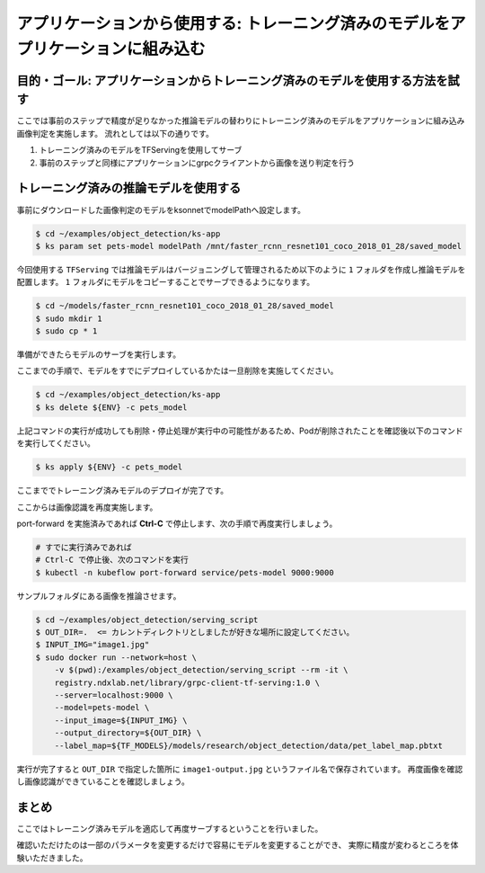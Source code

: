 ==========================================================================================================================
アプリケーションから使用する: トレーニング済みのモデルをアプリケーションに組み込む
==========================================================================================================================

目的・ゴール: アプリケーションからトレーニング済みのモデルを使用する方法を試す
==========================================================================================================================

ここでは事前のステップで精度が足りなかった推論モデルの替わりにトレーニング済みのモデルをアプリケーションに組み込み画像判定を実施します。
流れとしては以下の通りです。

#. トレーニング済みのモデルをTFServingを使用してサーブ
#. 事前のステップと同様にアプリケーションにgrpcクライアントから画像を送り判定を行う


トレーニング済みの推論モデルを使用する
==========================================================================================================================

事前にダウンロードした画像判定のモデルをksonnetでmodelPathへ設定します。

.. code-block:: console

    $ cd ~/examples/object_detection/ks-app
    $ ks param set pets-model modelPath /mnt/faster_rcnn_resnet101_coco_2018_01_28/saved_model


今回使用する ``TFServing`` では推論モデルはバージョニングして管理されるため以下のように ``1`` フォルダを作成し推論モデルを配置します。
``1`` フォルダにモデルをコピーすることでサーブできるようになります。

.. code-block:: console

    $ cd ~/models/faster_rcnn_resnet101_coco_2018_01_28/saved_model
    $ sudo mkdir 1
    $ sudo cp * 1

準備ができたらモデルのサーブを実行します。

ここまでの手順で、モデルをすでにデプロイしているかたは一旦削除を実施してください。

.. code-block:: console

    $ cd ~/examples/object_detection/ks-app
    $ ks delete ${ENV} -c pets_model


上記コマンドの実行が成功しても削除・停止処理が実行中の可能性があるため、Podが削除されたことを確認後以下のコマンドを実行してください。

.. code-block:: console

    $ ks apply ${ENV} -c pets_model

ここまででトレーニング済みモデルのデプロイが完了です。


ここからは画像認識を再度実施します。

port-forward を実施済みであれば **Ctrl-C** で停止します、次の手順で再度実行しましょう。

.. code-block:: console

    # すでに実行済みであれば
    # Ctrl-C で停止後、次のコマンドを実行
    $ kubectl -n kubeflow port-forward service/pets-model 9000:9000

サンプルフォルダにある画像を推論させます。

.. code-block:: console

    $ cd ~/examples/object_detection/serving_script
    $ OUT_DIR=.  <= カレントディレクトリとしましたが好きな場所に設定してください。
    $ INPUT_IMG="image1.jpg"
    $ sudo docker run --network=host \
        -v $(pwd):/examples/object_detection/serving_script --rm -it \
        registry.ndxlab.net/library/grpc-client-tf-serving:1.0 \
        --server=localhost:9000 \
        --model=pets-model \
        --input_image=${INPUT_IMG} \
        --output_directory=${OUT_DIR} \
        --label_map=${TF_MODELS}/models/research/object_detection/data/pet_label_map.pbtxt

実行が完了すると ``OUT_DIR`` で指定した箇所に ``image1-output.jpg`` というファイル名で保存されています。
再度画像を確認し画像認識ができていることを確認しましょう。

まとめ
==========================================================================================================================

ここではトレーニング済みモデルを適応して再度サーブするということを行いました。

確認いただけたのは一部のパラメータを変更するだけで容易にモデルを変更することができ、
実際に精度が変わるところを体験いただきました。